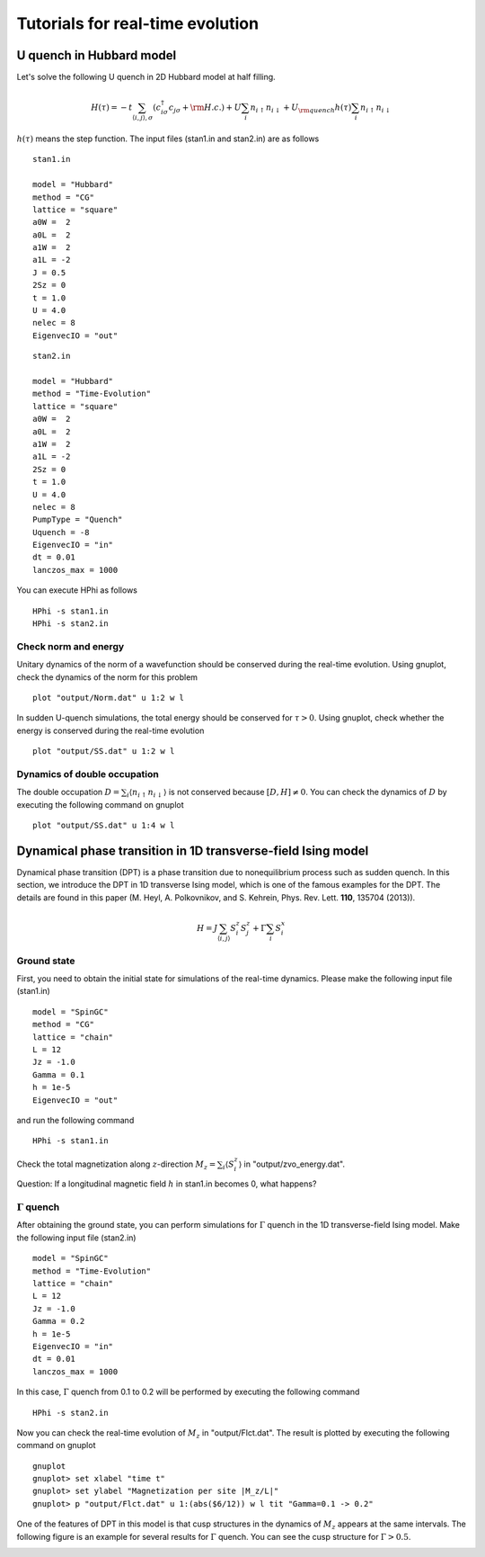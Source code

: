 Tutorials for real-time evolution
=================================

U quench in Hubbard model
^^^^^^^^^^^^^^^^^^^^^^^^^^^^^
Let's solve the following U quench in 2D Hubbard model at half filling.

.. math::

 H(\tau) = -t \sum_{\langle i,j\rangle , \sigma}(c_{i\sigma}^{\dagger}c_{j\sigma}+{\rm H.c.})
   +U \sum_{i} n_{i\uparrow}n_{i\downarrow}
   +U_{\rm quench} h(\tau) \sum_{i} n_{i\uparrow}n_{i\downarrow}

:math:`h(\tau)` means the step function.
The input files (stan1.in and stan2.in) are as follows ::

 stan1.in

 model = "Hubbard" 
 method = "CG" 
 lattice = "square"
 a0W =  2
 a0L =  2
 a1W =  2
 a1L = -2
 J = 0.5
 2Sz = 0
 t = 1.0
 U = 4.0
 nelec = 8
 EigenvecIO = "out"

:: 

 stan2.in

 model = "Hubbard"
 method = "Time-Evolution"
 lattice = "square"
 a0W =  2
 a0L =  2
 a1W =  2
 a1L = -2
 2Sz = 0
 t = 1.0
 U = 4.0
 nelec = 8
 PumpType = "Quench"
 Uquench = -8
 EigenvecIO = "in"
 dt = 0.01
 lanczos_max = 1000
 
You can execute HPhi as follows ::

 HPhi -s stan1.in
 HPhi -s stan2.in

Check norm and energy
"""""""""""""""""""""""""""""""
Unitary dynamics of the norm of a wavefunction should be conserved during the real-time evolution.
Using gnuplot, check the dynamics of the norm for this problem ::
  
  plot "output/Norm.dat" u 1:2 w l

In sudden U-quench simulations, the total energy should be conserved for :math:`\tau>0`.
Using gnuplot, check whether the energy is conserved during the real-time evolution ::
  
  plot "output/SS.dat" u 1:2 w l

Dynamics of double occupation
""""""""""""""""""""""""""""""""""
The double occupation :math:`D=\sum_i \langle n_{i\uparrow}n_{i\downarrow} \rangle` is not conserved because :math:`[D, H] \neq 0`.
You can check the dynamics of :math:`D` by executing the following command on gnuplot ::
  
  plot "output/SS.dat" u 1:4 w l


Dynamical phase transition in 1D transverse-field Ising model
^^^^^^^^^^^^^^^^^^^^^^^^^^^^^^^^^^^^^^^^^^^^^^^^^^^^^^^^^^^^^
Dynamical phase transition (DPT) is a phase transition due to nonequilibrium process such as sudden quench.
In this section, we introduce the DPT in 1D transverse Ising model, which is one of the famous examples for the DPT.
The details are found in this paper (M. Heyl, A. Polkovnikov, and S. Kehrein, Phys. Rev. Lett. **110**, 135704 (2013)).

.. math::

 H = J \sum_{\langle i,j\rangle} S^z_{i} S^z_{j} + \Gamma \sum_{i} S^x_i 

Ground state
"""""""""""""
First, you need to obtain the initial state for simulations of the real-time dynamics.
Please make the following input file (stan1.in) ::

 model = "SpinGC"
 method = "CG"
 lattice = "chain"
 L = 12
 Jz = -1.0
 Gamma = 0.1
 h = 1e-5
 EigenvecIO = "out"

and run the following command ::
 
  HPhi -s stan1.in

Check the total magnetization along :math:`z`-direction :math:`M_z = \sum_i \langle S^z_i \rangle` in "output/zvo_energy.dat". 

Question: If a longitudinal magnetic field :math:`h` in stan1.in becomes 0, what happens?

:math:`\Gamma` quench
""""""""""""""""""""""
After obtaining the ground state, you can perform simulations for :math:`\Gamma` quench in the 1D transverse-field Ising model.
Make the following input file (stan2.in) ::

 model = "SpinGC" 
 method = "Time-Evolution"
 lattice = "chain"
 L = 12
 Jz = -1.0
 Gamma = 0.2 
 h = 1e-5
 EigenvecIO = "in"
 dt = 0.01
 lanczos_max = 1000

In this case, :math:`\Gamma` quench from 0.1 to 0.2 will be performed by executing the following command ::

  HPhi -s stan2.in

Now you can check the real-time evolution of :math:`M_z` in "output/Flct.dat".
The result is plotted by executing the following command on gnuplot ::

 gnuplot
 gnuplot> set xlabel "time t"
 gnuplot> set ylabel "Magnetization per site |M_z/L|"
 gnuplot> p "output/Flct.dat" u 1:(abs($6/12)) w l tit "Gamma=0.1 -> 0.2"

One of the features of DPT in this model is that cusp structures in the dynamics of :math:`M_z` appears at the same intervals.
The following figure is an example for several results for :math:`\Gamma` quench.
You can see the cusp structure for :math:`\Gamma > 0.5`.

.. image:: ../../figs/Mz_DPT_1D_TIM.pdf
   :height: 500px
   :width: 700px
   :align: center




